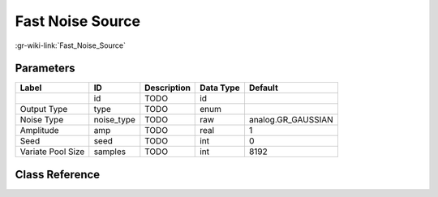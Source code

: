-----------------
Fast Noise Source
-----------------

:gr-wiki-link:`Fast_Noise_Source`

Parameters
**********

+-------------------------+-------------------------+-------------------------+-------------------------+-------------------------+
|Label                    |ID                       |Description              |Data Type                |Default                  |
+=========================+=========================+=========================+=========================+=========================+
|                         |id                       |TODO                     |id                       |                         |
+-------------------------+-------------------------+-------------------------+-------------------------+-------------------------+
|Output Type              |type                     |TODO                     |enum                     |                         |
+-------------------------+-------------------------+-------------------------+-------------------------+-------------------------+
|Noise Type               |noise_type               |TODO                     |raw                      |analog.GR_GAUSSIAN       |
+-------------------------+-------------------------+-------------------------+-------------------------+-------------------------+
|Amplitude                |amp                      |TODO                     |real                     |1                        |
+-------------------------+-------------------------+-------------------------+-------------------------+-------------------------+
|Seed                     |seed                     |TODO                     |int                      |0                        |
+-------------------------+-------------------------+-------------------------+-------------------------+-------------------------+
|Variate Pool Size        |samples                  |TODO                     |int                      |8192                     |
+-------------------------+-------------------------+-------------------------+-------------------------+-------------------------+

Class Reference
*******************

.. tabs::

   .. group-tab:: Python
      TODO

   .. group-tab:: C++

      .. doxygengroup:: block_analog_fastnoise_source
         :content-only:
         :undoc-members:
         :private-members:
         :members:

